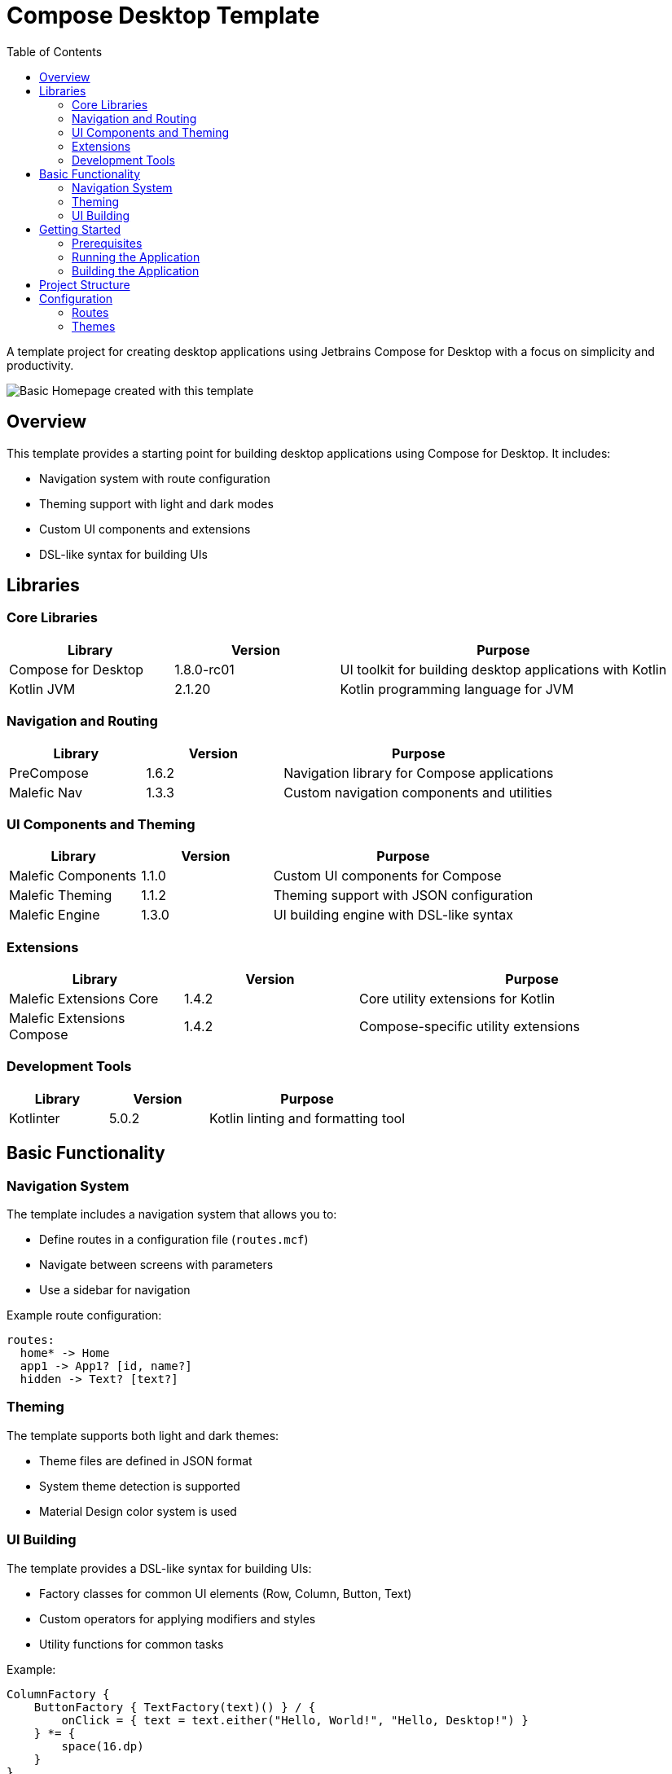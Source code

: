 = Compose Desktop Template
:toc: left
:toclevels: 3
:icons: font
:source-highlighter: highlightjs

A template project for creating desktop applications using Jetbrains Compose for Desktop with a focus on simplicity and productivity.

image::homepage.png[Basic Homepage created with this template]

== Overview

This template provides a starting point for building desktop applications using Compose for Desktop. It includes:

* Navigation system with route configuration
* Theming support with light and dark modes
* Custom UI components and extensions
* DSL-like syntax for building UIs

== Libraries

=== Core Libraries

[cols="1,1,2", options="header"]
|===
|Library |Version |Purpose
|Compose for Desktop |1.8.0-rc01 |UI toolkit for building desktop applications with Kotlin
|Kotlin JVM |2.1.20 |Kotlin programming language for JVM
|===

=== Navigation and Routing

[cols="1,1,2", options="header"]
|===
|Library |Version |Purpose
|PreCompose |1.6.2 |Navigation library for Compose applications
|Malefic Nav |1.3.3 |Custom navigation components and utilities
|===

=== UI Components and Theming

[cols="1,1,2", options="header"]
|===
|Library |Version |Purpose
|Malefic Components |1.1.0 |Custom UI components for Compose
|Malefic Theming |1.1.2 |Theming support with JSON configuration
|Malefic Engine |1.3.0 |UI building engine with DSL-like syntax
|===

=== Extensions

[cols="1,1,2", options="header"]
|===
|Library |Version |Purpose
|Malefic Extensions Core |1.4.2 |Core utility extensions for Kotlin
|Malefic Extensions Compose |1.4.2 |Compose-specific utility extensions
|===

=== Development Tools

[cols="1,1,2", options="header"]
|===
|Library |Version |Purpose
|Kotlinter |5.0.2 |Kotlin linting and formatting tool
|===

== Basic Functionality

=== Navigation System

The template includes a navigation system that allows you to:

* Define routes in a configuration file (`routes.mcf`)
* Navigate between screens with parameters
* Use a sidebar for navigation

Example route configuration:
[source,text]
----
routes:
  home* -> Home
  app1 -> App1? [id, name?]
  hidden -> Text? [text?]
----

=== Theming

The template supports both light and dark themes:

* Theme files are defined in JSON format
* System theme detection is supported
* Material Design color system is used

=== UI Building

The template provides a DSL-like syntax for building UIs:

* Factory classes for common UI elements (Row, Column, Button, Text)
* Custom operators for applying modifiers and styles
* Utility functions for common tasks

Example:
[source,kotlin]
----
ColumnFactory {
    ButtonFactory { TextFactory(text)() } / {
        onClick = { text = text.either("Hello, World!", "Hello, Desktop!") }
    } *= {
        space(16.dp)
    }
}
----

== Getting Started

=== Prerequisites

* JDK 11 or higher
* Gradle 7.0 or higher

=== Running the Application

1. Clone the repository
2. Open the project in your IDE (IntelliJ IDEA recommended)
3. Run `./gradlew desktop`

=== Building the Application

To build a distributable package:

[source,bash]
----
./gradlew packageDistributionForCurrentOS
----

This will create a platform-specific package (DMG for macOS, MSI for Windows, DEB for Linux).

== Project Structure

[source]
----
ComposeDesktopTemplate/
├── build.gradle.kts           # Gradle build configuration
├── gradle/
│   └── libs.versions.toml     # Library versions and bundles
├── src/
│   └── main/
│       ├── kotlin/
│       │   └── xyz/malefic/compose/
│       │       ├── Main.kt    # Application entry point
│       │       └── screens/   # Screen composables
│       └── resources/
│           ├── routes.mcf     # Route configuration
│           └── theme/         # Theme JSON files
└── README.adoc                # This file
----

== Configuration

=== Routes

Routes are configured in the `routes.mcf` file:

* `*` indicates the default route
* `?` after a parameter name indicates it's optional
* `?` after a route name indicates it takes parameters

=== Themes

Themes are configured in JSON files:

* `dark.json` - Dark theme colors
* `light.json` - Light theme colors

The application automatically selects the theme based on the system's theme.